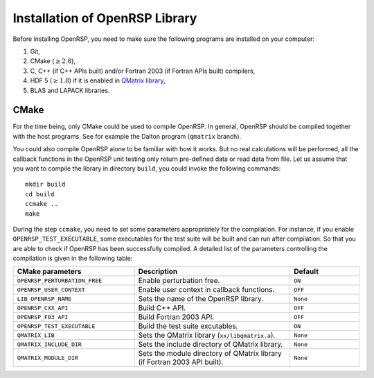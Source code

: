 .. _chapter-installation:

Installation of OpenRSP Library
===============================

Before installing OpenRSP, you need to make sure the following programs are
installed on your computer:

#. Git,

#. CMake (:math:`\ge2.8`),

#. C, C++ (if C++ APIs built) and/or Fortran 2003 (if Fortran APIs built) compilers,

#. HDF 5 (:math:`\ge1.8`) if it is enabled in
   `QMatrix library <http://repo.ctcc.no/projects/qmatrix>`_,

#. BLAS and LAPACK libraries.

CMake
-----

For the time being, only CMake could be used to compile OpenRSP. In general,
OpenRSP should be compiled together with the host programs. See for example
the Dalton program (``qmatrix`` branch).

You could also compile OpenRSP alone to be familiar with how it works. But
no real calculations will be performed, all the callback functions in the
OpenRSP unit testing only return pre-defined data or read data from file.
Let us assume that you want to compile the library in directory ``build``,
you could invoke the following commands::

    mkdir build
    cd build
    ccmake ..
    make

During the step ``ccmake``, you need to set some parameters appropriately
for the compilation. For instance, if you enable ``OPENRSP_TEST_EXECUTABLE``, some
executables for the test suite will be built and can run after compilation. So
that you are able to check if OpenRSP has been successfully compiled. A detailed
list of the parameters controlling the compilation is given in the following table:

.. list-table::
   :widths: 35 45 20
   :header-rows: 1

   * - CMake parameters
     - Description
     - Default
   * - ``OPENRSP_PERTURBATION_FREE``
     - Enable perturbation free.
     - ``ON``
   * - ``OPENRSP_USER_CONTEXT``
     - Enable user context in callback functions.
     - ``OFF``
   * - ``LIB_OPENRSP_NAME``
     - Sets the name of the OpenRSP library.
     - ``None``
   * - ``OPENRSP_CXX_API``
     - Build C++ API.
     - ``OFF``
   * - ``OPENRSP_F03_API``
     - Build Fortran 2003 API.
     - ``OFF``
   * - ``OPENRSP_TEST_EXECUTABLE``
     - Build the test suite excutables.
     - ``ON``
   * - ``QMATRIX_LIB``
     - Sets the QMatrix library (``xx/libqmatrix.a``).
     - ``None``
   * - ``QMATRIX_INCLUDE_DIR``
     - Sets the include directory of QMatrix library.
     - ``None``
   * - ``QMATRIX_MODULE_DIR``
     - Sets the module directory of QMatrix library (if Fortran 2003 API built).
     - ``None``
